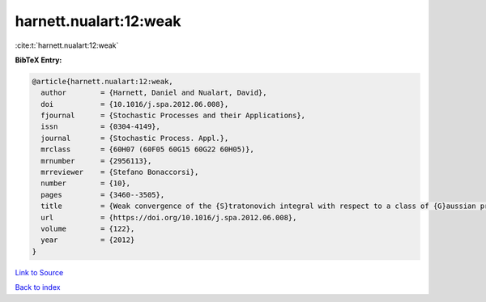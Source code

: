 harnett.nualart:12:weak
=======================

:cite:t:`harnett.nualart:12:weak`

**BibTeX Entry:**

.. code-block:: bibtex

   @article{harnett.nualart:12:weak,
     author        = {Harnett, Daniel and Nualart, David},
     doi           = {10.1016/j.spa.2012.06.008},
     fjournal      = {Stochastic Processes and their Applications},
     issn          = {0304-4149},
     journal       = {Stochastic Process. Appl.},
     mrclass       = {60H07 (60F05 60G15 60G22 60H05)},
     mrnumber      = {2956113},
     mrreviewer    = {Stefano Bonaccorsi},
     number        = {10},
     pages         = {3460--3505},
     title         = {Weak convergence of the {S}tratonovich integral with respect to a class of {G}aussian processes},
     url           = {https://doi.org/10.1016/j.spa.2012.06.008},
     volume        = {122},
     year          = {2012}
   }

`Link to Source <https://doi.org/10.1016/j.spa.2012.06.008},>`_


`Back to index <../By-Cite-Keys.html>`_
